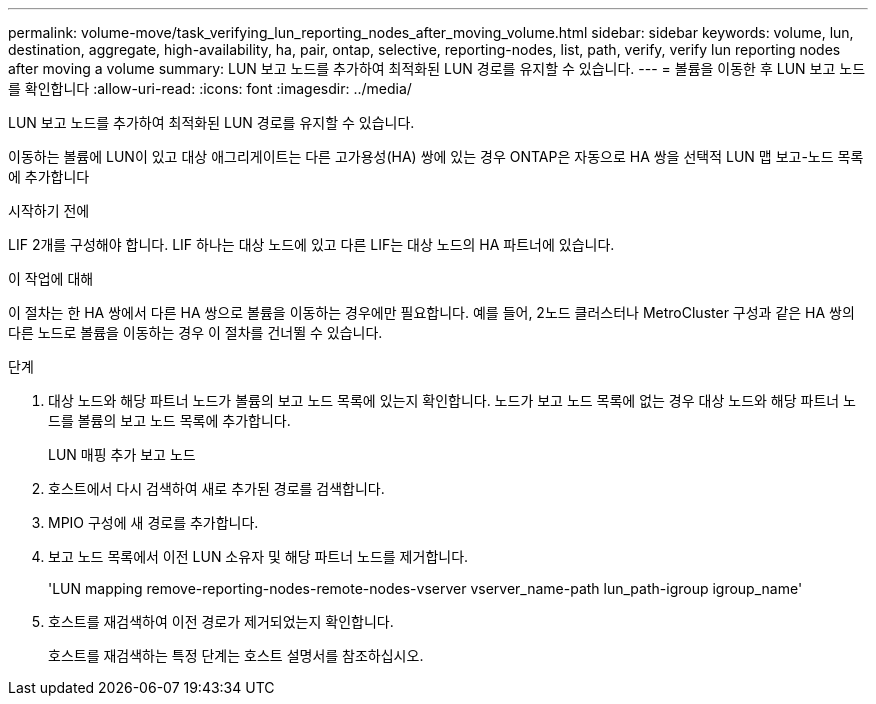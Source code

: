 ---
permalink: volume-move/task_verifying_lun_reporting_nodes_after_moving_volume.html 
sidebar: sidebar 
keywords: volume, lun, destination, aggregate, high-availability, ha, pair, ontap, selective, reporting-nodes, list, path, verify, verify lun reporting nodes after moving a volume 
summary: LUN 보고 노드를 추가하여 최적화된 LUN 경로를 유지할 수 있습니다. 
---
= 볼륨을 이동한 후 LUN 보고 노드를 확인합니다
:allow-uri-read: 
:icons: font
:imagesdir: ../media/


[role="lead"]
LUN 보고 노드를 추가하여 최적화된 LUN 경로를 유지할 수 있습니다.

이동하는 볼륨에 LUN이 있고 대상 애그리게이트는 다른 고가용성(HA) 쌍에 있는 경우 ONTAP은 자동으로 HA 쌍을 선택적 LUN 맵 보고-노드 목록에 추가합니다

.시작하기 전에
LIF 2개를 구성해야 합니다. LIF 하나는 대상 노드에 있고 다른 LIF는 대상 노드의 HA 파트너에 있습니다.

.이 작업에 대해
이 절차는 한 HA 쌍에서 다른 HA 쌍으로 볼륨을 이동하는 경우에만 필요합니다. 예를 들어, 2노드 클러스터나 MetroCluster 구성과 같은 HA 쌍의 다른 노드로 볼륨을 이동하는 경우 이 절차를 건너뛸 수 있습니다.

.단계
. 대상 노드와 해당 파트너 노드가 볼륨의 보고 노드 목록에 있는지 확인합니다. 노드가 보고 노드 목록에 없는 경우 대상 노드와 해당 파트너 노드를 볼륨의 보고 노드 목록에 추가합니다.
+
LUN 매핑 추가 보고 노드

. 호스트에서 다시 검색하여 새로 추가된 경로를 검색합니다.
. MPIO 구성에 새 경로를 추가합니다.
. 보고 노드 목록에서 이전 LUN 소유자 및 해당 파트너 노드를 제거합니다.
+
'LUN mapping remove-reporting-nodes-remote-nodes-vserver vserver_name-path lun_path-igroup igroup_name'

. 호스트를 재검색하여 이전 경로가 제거되었는지 확인합니다.
+
호스트를 재검색하는 특정 단계는 호스트 설명서를 참조하십시오.


